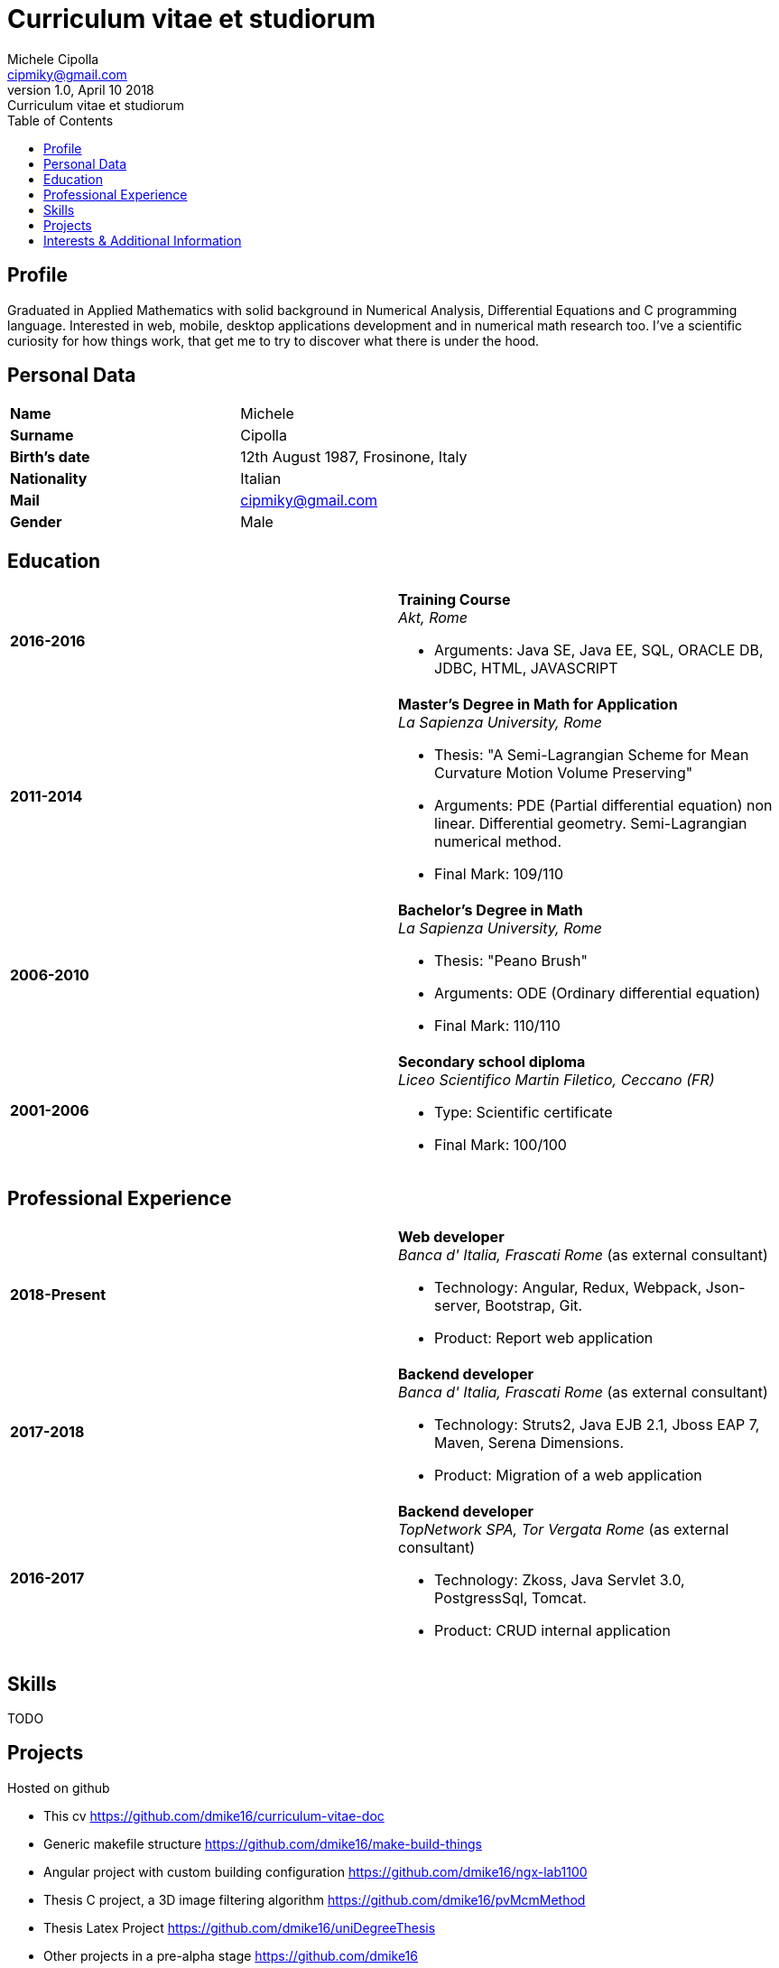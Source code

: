 = Curriculum vitae et studiorum
:author: Michele Cipolla
:email: cipmiky@gmail.com
:revnumber: 1.0
:revdate: April 10 2018
:revremark: {doctitle}
:doctype: article
:toc:
:icons: font

== Profile

Graduated in Applied Mathematics with solid background in Numerical Analysis,
 Differential Equations and C programming language. Interested in
web, mobile, desktop applications development and in numerical math research
too. I've a scientific curiosity for how things work, that get me to try to discover
what there is under the hood.

== Personal Data

[frame=all,grid=none, cols="1s,1"]
|===

| Name | Michele

| Surname | Cipolla

| Birth's date | 12th August 1987, Frosinone, Italy

| Nationality | Italian

| Mail | cipmiky@gmail.com

| Gender | Male

|===

== Education

[frame=none,grid=none, cols="1s,1,2a"]
|===

| 2016-2016 
|
|  *Training Course* +
_Akt, Rome_

* Arguments: Java SE, Java EE, SQL, ORACLE
DB, JDBC, HTML, JAVASCRIPT

| 2011-2014 
|
|  *Master's Degree in Math for Application* +
_La Sapienza University, Rome_

* Thesis: "A Semi-Lagrangian Scheme for Mean
 Curvature Motion Volume Preserving"
* Arguments: PDE (Partial differential equation) non linear. Differential geometry. 
Semi-Lagrangian numerical method.
* Final Mark: 109/110 

| 2006-2010 
|
|  *Bachelor's Degree in Math* +
_La Sapienza University, Rome_

* Thesis: "Peano Brush"
* Arguments: ODE (Ordinary differential equation)
* Final Mark: 110/110

| 2001-2006 
|
|  *Secondary school diploma* +
_Liceo Scientifico  Martin Filetico, Ceccano (FR)_

* Type: Scientific certificate
* Final Mark: 100/100

|===

== Professional Experience

[frame=none,grid=none, cols="1s,1,2a"]
|===

| 2018-Present 
|
|  *Web developer* +
_Banca d' Italia, Frascati Rome_ (as external consultant) +

* Technology: Angular, Redux, Webpack, Json-server, Bootstrap, Git.
* Product: Report web application

| 2017-2018 
|
|  *Backend developer* +
_Banca d' Italia, Frascati Rome_ (as external consultant) +

* Technology: Struts2, Java EJB 2.1, Jboss EAP 7, Maven, Serena Dimensions.
* Product: Migration of a web application

| 2016-2017 
|
|  *Backend developer* +
_TopNetwork SPA, Tor Vergata Rome_ (as external consultant) +

* Technology: Zkoss, Java Servlet 3.0, PostgressSql, Tomcat.
* Product: CRUD internal application

|===

== Skills
TODO

== Projects
.Hosted on github
* This cv https://github.com/dmike16/curriculum-vitae-doc
*  Generic makefile structure  https://github.com/dmike16/make-build-things
* Angular project with custom building configuration https://github.com/dmike16/ngx-lab1100
* Thesis C project, a 3D image filtering algorithm https://github.com/dmike16/pvMcmMethod
* Thesis Latex Project https://github.com/dmike16/uniDegreeThesis
* Other projects in a pre-alpha stage https://github.com/dmike16

== Interests & Additional Information
I  play sport and in particular  soccer and 
sometime i spend my free time studing guitar on my own. 